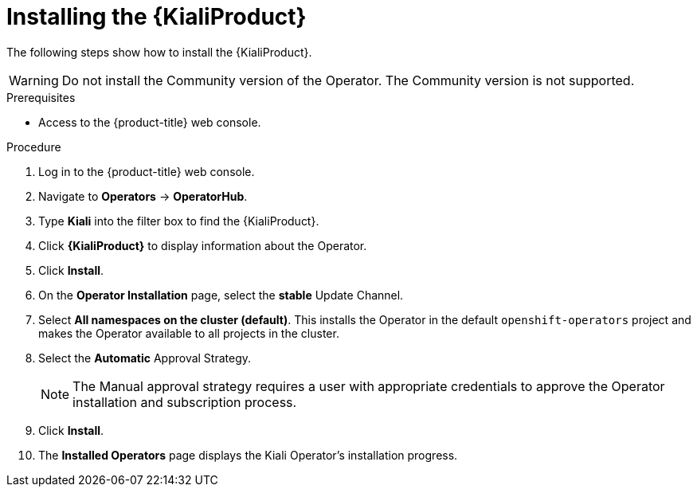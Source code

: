 // Module included in the following assemblies:
//
// * service-mesh-docs-main/kiali/ossm-kiali.adoc

:_mod-docs-content-type: PROCEDURE
[id="ossm-install-kiali-operator_{context}"]
= Installing the {KialiProduct}

The following steps show how to install the {KialiProduct}.

[WARNING]
====
Do not install the Community version of the Operator. The Community version is not supported.
====

.Prerequisites

* Access to the {product-title} web console.

.Procedure

. Log in to the {product-title} web console.

. Navigate to *Operators* -> *OperatorHub*.

. Type *Kiali* into the filter box to find the {KialiProduct}.

. Click *{KialiProduct}* to display information about the Operator.

. Click *Install*.

. On the *Operator Installation* page, select the *stable* Update Channel.

. Select *All namespaces on the cluster (default)*. This installs the Operator in the default `openshift-operators` project and makes the Operator available to all projects in the cluster.

. Select the *Automatic* Approval Strategy.
+
[NOTE]
====
The Manual approval strategy requires a user with appropriate credentials to approve the Operator installation and subscription process.
====

. Click *Install*.

. The *Installed Operators* page displays the Kiali Operator's installation progress.